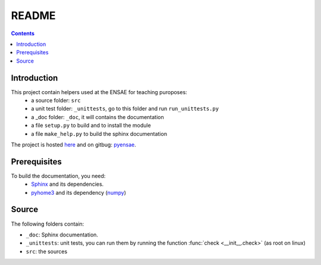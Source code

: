 .. _l-README:

README
======

.. contents::
   :depth: 3


Introduction
------------

This project contain helpers used at the ENSAE for teaching puroposes:
   * a source folder: ``src``
   * a unit test folder: ``_unittests``, go to this folder and run ``run_unittests.py``
   * a _doc folder: ``_doc``, it will contains the documentation
   * a file ``setup.py`` to build and to install the module
   * a file ``make_help.py`` to build the sphinx documentation
    
The project is hosted `here <http://www.xavierdupre.fr/site2013/index_code.html>`_ 
and on gitbug: `pyensae <https://github.com/sdpython/pyensae/>`_.
    
Prerequisites
-------------

To build the documentation, you need:
   * `Sphinx <http://sphinx-doc.org/>`_ and its dependencies.
   * `pyhome3 <http://www.xavierdupre.fr/site2013/index_code.html>`_ and its dependency (`numpy <http://www.numpy.org/>`_)
    

Source
------

The following folders contain:

* ``_doc``: Sphinx documentation.
* ``_unittests``: unit tests, you can run them by running the function :func:`check <__init__.check>` (as root on linux)
* ``src``: the sources

